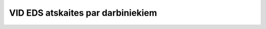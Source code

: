 .. 59 VID EDS atskaites par darbiniekiem************************************** 
 .. toctree::   :maxdepth: 4    799.rst   617.rst   595.rst   626.rst   627.rst   1004.rst   285.rst   599.rst   597.rst   596.rst   598.rst
